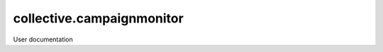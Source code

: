 ==========================
collective.campaignmonitor
==========================

User documentation
